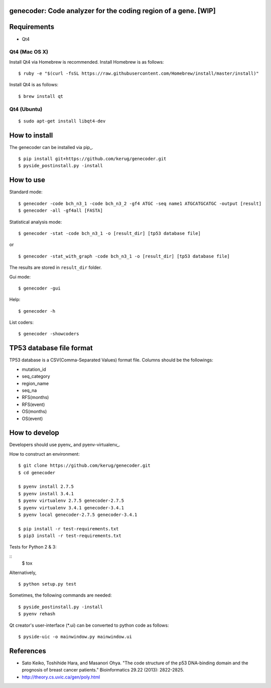genecoder: Code analyzer for the coding region of a gene. [WIP]
=========
.. image:: https://travis-ci.org/kerug/genecoder.svg
    :target: https://travis-ci.org/kerug/genecoder


Requirements
============

- Qt4

Qt4 (Mac OS X)
--------------

Install Qt4 via Homebrew is recommended. Install Homebrew is as follows:

::

    $ ruby -e "$(curl -fsSL https://raw.githubusercontent.com/Homebrew/install/master/install)"

Install Qt4 is as follows:

::

    $ brew install qt

Qt4 (Ubuntu)
------------

::

    $ sudo apt-get install libqt4-dev

How to install
==============

The genecoder can be installed via pip_.

.. _pip:https://pip.pypa.io/en/latest/installing.html

::

    $ pip install git+https://github.com/kerug/genecoder.git
    $ pyside_postinstall.py -install

How to use
==========

Standard mode:

::

    $ genecoder -code bch_n3_1 -code bch_n3_2 -gf4 ATGC -seq name1 ATGCATGCATGC -output [result]
    $ genecoder -all -gf4all [FASTA]

Statistical analysis mode:

::

    $ genecoder -stat -code bch_n3_1 -o [result_dir] [tp53 database file]

or

::

    $ genecoder -stat_with_graph -code bch_n3_1 -o [result_dir] [tp53 database file]


The results are stored in ``result_dir`` folder.


Gui mode:

::

    $ genecoder -gui

Help:

::

    $ genecoder -h

List coders:

::

    $ genecoder -showcoders


TP53 database file format
=========================

TP53 database is a CSV(Comma-Separated Values) format file.
Columns should be the followings:

- mutation_id
- seq_category
- region_name
- seq_na
- RFS(months)
- RFS(event)
- OS(months)
- OS(event)


How to develop
==============

Developers should use pyenv_ and pyenv-virtualenv_.

.. _pyenv:https://github.com/yyuu/pyenv
.. _pyenv-virtualenv:https://github.com/yyuu/pyenv-virtualenv


How to construct an environment:

::

    $ git clone https://github.com/kerug/genecoder.git
    $ cd genecoder

    $ pyenv install 2.7.5
    $ pyenv install 3.4.1
    $ pyenv virtualenv 2.7.5 genecoder-2.7.5
    $ pyenv virtualenv 3.4.1 genecoder-3.4.1
    $ pyenv local genecoder-2.7.5 genecoder-3.4.1

    $ pip install -r test-requirements.txt
    $ pip3 install -r test-requirements.txt

Tests for Python 2 & 3:

::
    $ tox

Alternatively,

::

    $ python setup.py test

Sometimes, the following commands are needed:

::

    $ pyside_postinstall.py -install
    $ pyenv rehash

Qt creator's user-interface (*.ui) can be converted to python code as follows:

::

    $ pyside-uic -o mainwindow.py mainwindow.ui


References
==========

- Sato Keiko, Toshihide Hara, and Masanori Ohya. "The code structure of the p53 DNA-binding domain
  and the prognosis of breast cancer patients." Bioinformatics 29.22 (2013): 2822-2825.
- http://theory.cs.uvic.ca/gen/poly.html
